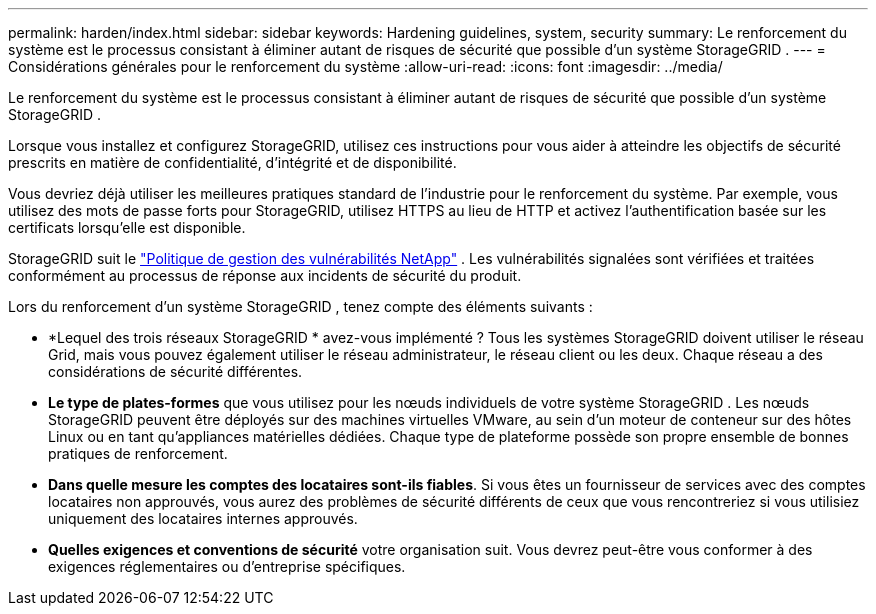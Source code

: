 ---
permalink: harden/index.html 
sidebar: sidebar 
keywords: Hardening guidelines, system, security 
summary: Le renforcement du système est le processus consistant à éliminer autant de risques de sécurité que possible d’un système StorageGRID . 
---
= Considérations générales pour le renforcement du système
:allow-uri-read: 
:icons: font
:imagesdir: ../media/


[role="lead"]
Le renforcement du système est le processus consistant à éliminer autant de risques de sécurité que possible d’un système StorageGRID .

Lorsque vous installez et configurez StorageGRID, utilisez ces instructions pour vous aider à atteindre les objectifs de sécurité prescrits en matière de confidentialité, d'intégrité et de disponibilité.

Vous devriez déjà utiliser les meilleures pratiques standard de l’industrie pour le renforcement du système. Par exemple, vous utilisez des mots de passe forts pour StorageGRID, utilisez HTTPS au lieu de HTTP et activez l'authentification basée sur les certificats lorsqu'elle est disponible.

StorageGRID suit le https://security.netapp.com/policy/["Politique de gestion des vulnérabilités NetApp"^] .  Les vulnérabilités signalées sont vérifiées et traitées conformément au processus de réponse aux incidents de sécurité du produit.

Lors du renforcement d’un système StorageGRID , tenez compte des éléments suivants :

* *Lequel des trois réseaux StorageGRID * avez-vous implémenté ?  Tous les systèmes StorageGRID doivent utiliser le réseau Grid, mais vous pouvez également utiliser le réseau administrateur, le réseau client ou les deux.  Chaque réseau a des considérations de sécurité différentes.
* *Le type de plates-formes* que vous utilisez pour les nœuds individuels de votre système StorageGRID .  Les nœuds StorageGRID peuvent être déployés sur des machines virtuelles VMware, au sein d'un moteur de conteneur sur des hôtes Linux ou en tant qu'appliances matérielles dédiées.  Chaque type de plateforme possède son propre ensemble de bonnes pratiques de renforcement.
* *Dans quelle mesure les comptes des locataires sont-ils fiables*.  Si vous êtes un fournisseur de services avec des comptes locataires non approuvés, vous aurez des problèmes de sécurité différents de ceux que vous rencontreriez si vous utilisiez uniquement des locataires internes approuvés.
* *Quelles exigences et conventions de sécurité* votre organisation suit.  Vous devrez peut-être vous conformer à des exigences réglementaires ou d’entreprise spécifiques.


